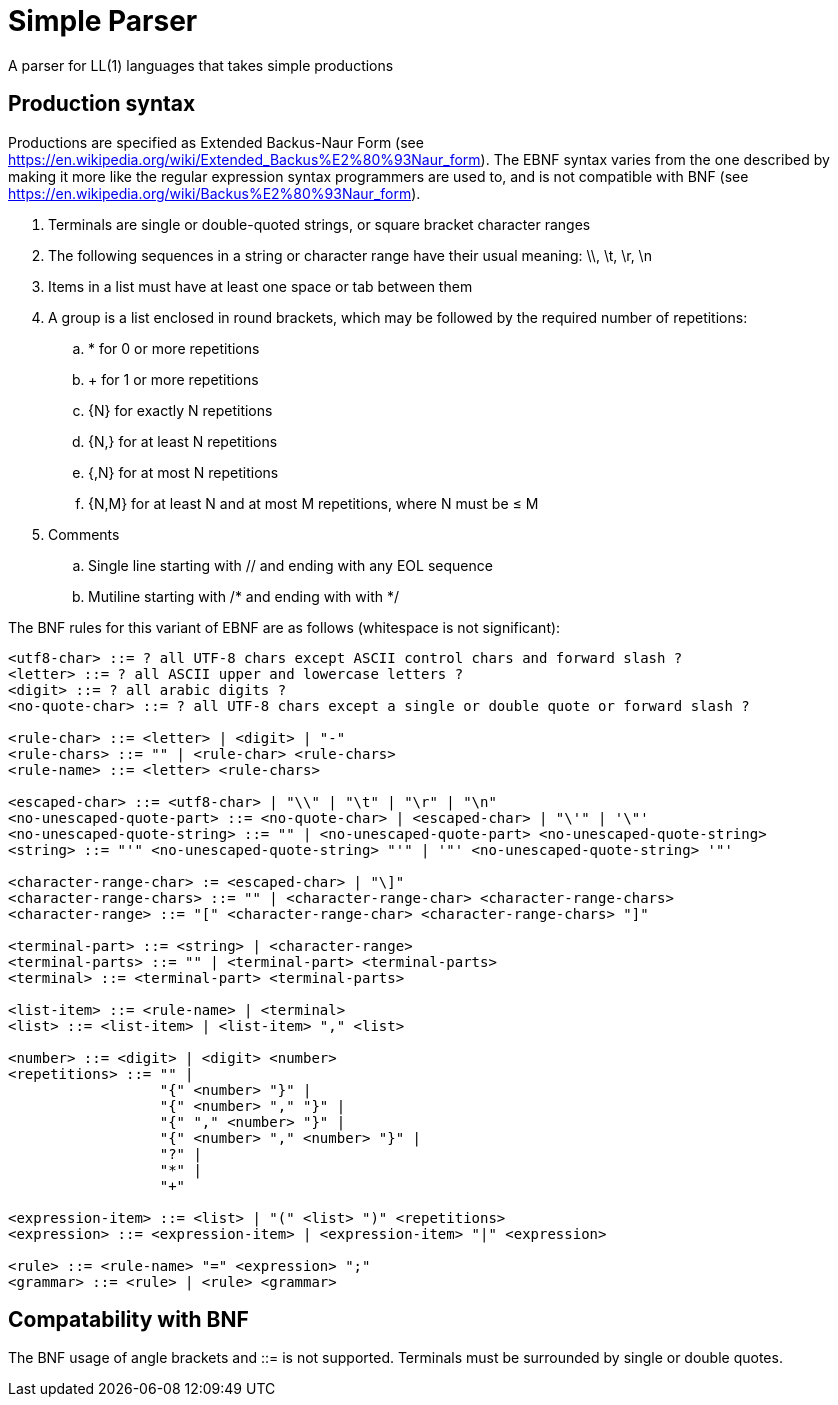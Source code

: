 // SPDX-License-Identifier: Apache-2.0
:doctype: article

= Simple Parser

A parser for LL(1) languages that takes simple productions

== Production syntax

Productions are specified as Extended Backus-Naur Form (see https://en.wikipedia.org/wiki/Extended_Backus%E2%80%93Naur_form).
The EBNF syntax varies from the one described by making it more like the regular expression syntax programmers are used to,
and is not compatible with BNF (see https://en.wikipedia.org/wiki/Backus%E2%80%93Naur_form).

. Terminals are single or double-quoted strings, or square bracket character ranges
. The following sequences in a string or character range have their usual meaning: \\, \t, \r, \n
. Items in a list must have at least one space or tab between them
. A group is a list enclosed in round brackets, which may be followed by the required number of repetitions:
.. * for 0 or more repetitions
.. + for 1 or more repetitions
.. {N} for exactly N repetitions
.. {N,} for at least N repetitions
.. {,N} for at most N repetitions
.. {N,M} for at least N and at most M repetitions, where N must be ≤ M
. Comments
.. Single line starting with // and ending with any EOL sequence
.. Mutiline starting with /* and ending with with */

The BNF rules for this variant of EBNF are as follows (whitespace is not significant):

....
<utf8-char> ::= ? all UTF-8 chars except ASCII control chars and forward slash ?
<letter> ::= ? all ASCII upper and lowercase letters ?
<digit> ::= ? all arabic digits ?
<no-quote-char> ::= ? all UTF-8 chars except a single or double quote or forward slash ?

<rule-char> ::= <letter> | <digit> | "-"
<rule-chars> ::= "" | <rule-char> <rule-chars>
<rule-name> ::= <letter> <rule-chars>

<escaped-char> ::= <utf8-char> | "\\" | "\t" | "\r" | "\n"
<no-unescaped-quote-part> ::= <no-quote-char> | <escaped-char> | "\'" | '\"'
<no-unescaped-quote-string> ::= "" | <no-unescaped-quote-part> <no-unescaped-quote-string>
<string> ::= "'" <no-unescaped-quote-string> "'" | '"' <no-unescaped-quote-string> '"'

<character-range-char> := <escaped-char> | "\]" 
<character-range-chars> ::= "" | <character-range-char> <character-range-chars> 
<character-range> ::= "[" <character-range-char> <character-range-chars> "]"
 
<terminal-part> ::= <string> | <character-range>
<terminal-parts> ::= "" | <terminal-part> <terminal-parts>
<terminal> ::= <terminal-part> <terminal-parts>

<list-item> ::= <rule-name> | <terminal>
<list> ::= <list-item> | <list-item> "," <list>

<number> ::= <digit> | <digit> <number>
<repetitions> ::= "" |
                  "{" <number> "}" |
                  "{" <number> "," "}" |
                  "{" "," <number> "}" |
                  "{" <number> "," <number> "}" |
                  "?" |
                  "*" |
                  "+"

<expression-item> ::= <list> | "(" <list> ")" <repetitions>
<expression> ::= <expression-item> | <expression-item> "|" <expression>

<rule> ::= <rule-name> "=" <expression> ";"
<grammar> ::= <rule> | <rule> <grammar>
....

== Compatability with BNF

The BNF usage of angle brackets and ::= is not supported.
Terminals must be surrounded by single or double quotes.
